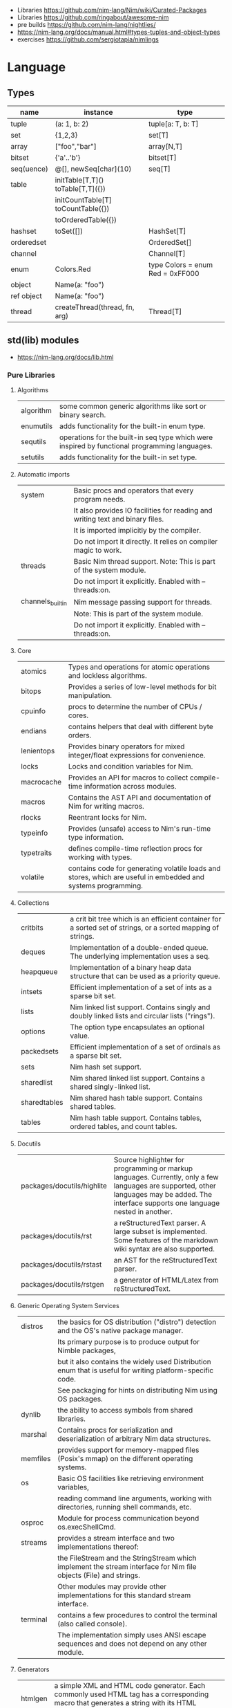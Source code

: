 - Libraries https://github.com/nim-lang/Nim/wiki/Curated-Packages
- Libraries https://github.com/ringabout/awesome-nim
- pre builds https://github.com/nim-lang/nightlies/
- https://nim-lang.org/docs/manual.html#types-tuples-and-object-types
- exercises https://github.com/sergiotapia/nimlings

* Language
** Types
|------------+------------------------------------+----------------------------------|
| name       | instance                           | type                             |
|------------+------------------------------------+----------------------------------|
| tuple      | (a: 1, b: 2)                       | tuple[a: T, b: T]                |
| set        | {1,2,3}                            | set[T]                           |
| array      | ["foo","bar"]                      | array[N,T]                       |
| bitset     | {'a'..'b'}                         | bitset[T]                        |
| seq(uence) | @[], newSeq[char](10)              | seq[T]                           |
|------------+------------------------------------+----------------------------------|
| table      | initTable[T,T]() toTable[T,T]({})  |                                  |
|            | initCountTable[T] toCountTable({}) |                                  |
|            | toOrderedTable({})                 |                                  |
|------------+------------------------------------+----------------------------------|
| hashset    | toSet([])                          | HashSet[T]                       |
| orderedset |                                    | OrderedSet[]                     |
| channel    |                                    | Channel[T]                       |
| enum       | Colors.Red                         | type Colors = enum Red = 0xFF000 |
| object     | Name(a: "foo")                     |                                  |
| ref object | Name(a: "foo")                     |                                  |
| thread     | createThread(thread, fn, arg)      | Thread[T]                        |
|------------+------------------------------------+----------------------------------|
** std(lib) modules
- https://nim-lang.org/docs/lib.html
*** Pure Libraries
**** Algorithms

| algorithm | some common generic algorithms like sort or binary search.                                    |
| enumutils | adds functionality for the built-in enum type.                                                |
| sequtils  | operations for the built-in seq type which were inspired by functional programming languages. |
| setutils  | adds functionality for the built-in set type.                                                 |

**** Automatic imports

| system           | Basic procs and operators that every program needs.                           |
|                  | It also provides IO facilities for reading and writing text and binary files. |
|                  | It is imported implicitly by the compiler.                                    |
|                  | Do not import it directly. It relies on compiler magic to work.               |
|------------------+-------------------------------------------------------------------------------|
| threads          | Basic Nim thread support. Note: This is part of the system module.            |
|                  | Do not import it explicitly. Enabled with --threads:on.                       |
|------------------+-------------------------------------------------------------------------------|
| channels_builtin | Nim message passing support for threads.                                      |
|                  | Note: This is part of the system module.                                      |
|                  | Do not import it explicitly. Enabled with --threads:on.                       |

**** Core

| atomics    | Types and operations for atomic operations and lockless algorithms.                                           |
| bitops     | Provides a series of low-level methods for bit manipulation.                                                  |
| cpuinfo    | procs to determine the number of CPUs / cores.                                                                |
| endians    | contains helpers that deal with different byte orders.                                                        |
| lenientops | Provides binary operators for mixed integer/float expressions for convenience.                                |
| locks      | Locks and condition variables for Nim.                                                                        |
| macrocache | Provides an API for macros to collect compile-time information across modules.                                |
| macros     | Contains the AST API and documentation of Nim for writing macros.                                             |
| rlocks     | Reentrant locks for Nim.                                                                                      |
| typeinfo   | Provides (unsafe) access to Nim's run-time type information.                                                  |
| typetraits | defines compile-time reflection procs for working with types.                                                 |
| volatile   | contains code for generating volatile loads and stores, which are useful in embedded and systems programming. |

**** Collections

| critbits     | a crit bit tree which is an efficient container for a sorted set of strings, or a sorted mapping of strings. |
| deques       | Implementation of a double-ended queue. The underlying implementation uses a seq.                            |
| heapqueue    | Implementation of a binary heap data structure that can be used as a priority queue.                         |
| intsets      | Efficient implementation of a set of ints as a sparse bit set.                                               |
| lists        | Nim linked list support. Contains singly and doubly linked lists and circular lists ("rings").               |
| options      | The option type encapsulates an optional value.                                                              |
| packedsets   | Efficient implementation of a set of ordinals as a sparse bit set.                                           |
| sets         | Nim hash set support.                                                                                        |
| sharedlist   | Nim shared linked list support. Contains a shared singly-linked list.                                        |
| sharedtables | Nim shared hash table support. Contains shared tables.                                                       |
| tables       | Nim hash table support. Contains tables, ordered tables, and count tables.                                   |

**** Docutils

| packages/docutils/highlite | Source highlighter for programming or markup languages. Currently, only a few languages are supported, other languages may be added. The interface supports one language nested in another. |
| packages/docutils/rst      | a reStructuredText parser. A large subset is implemented. Some features of the markdown wiki syntax are also supported.                                              |
| packages/docutils/rstast   | an AST for the reStructuredText parser.                                                                                                                              |
| packages/docutils/rstgen   | a generator of HTML/Latex from reStructuredText.                                                                                                                     |

**** Generic Operating System Services

| distros  | the basics for OS distribution ("distro") detection and the OS's native package manager.                          |
|          | Its primary purpose is to produce output for Nimble packages,                                                     |
|          | but it also contains the widely used Distribution enum that is useful for writing platform-specific code.         |
|          | See packaging for hints on distributing Nim using OS packages.                                                    |
|----------+-------------------------------------------------------------------------------------------------------------------|
| dynlib   | the ability to access symbols from shared libraries.                                                              |
| marshal  | Contains procs for serialization and deserialization of arbitrary Nim data structures.                            |
| memfiles | provides support for memory-mapped files (Posix's mmap) on the different operating systems.                       |
|----------+-------------------------------------------------------------------------------------------------------------------|
| os       | Basic OS facilities like retrieving environment variables,                                                        |
|          | reading command line arguments, working with directories, running shell commands, etc.                            |
|----------+-------------------------------------------------------------------------------------------------------------------|
| osproc   | Module for process communication beyond os.execShellCmd.                                                          |
| streams  | provides a stream interface and two implementations thereof:                                                      |
|          | the FileStream and the StringStream which implement the stream interface for Nim file objects (File) and strings. |
|          | Other modules may provide other implementations for this standard stream interface.                               |
| terminal | contains a few procedures to control the terminal (also called console).                                          |
|          | The implementation simply uses ANSI escape sequences and does not depend on any other module.                     |

**** Generators

| htmlgen | a simple XML and HTML code generator. Each commonly used HTML tag has a corresponding macro that generates a string with its HTML representation. |

**** Hashing

| base64 | a Base64 encoder and decoder.                                                                                                                                                                                                                                  |
| hashes | efficient computations of hash values for diverse Nim types.                                                                                                                                                                                                   |
| md5    | the MD5 checksum algorithm.                                                                                                                                                                                                                                    |
| oids   | An OID is a global ID that consists of a timestamp, a unique counter, and a random value. This combination should suffice to produce a globally distributed unique ID. This implementation was extracted from the MongoDB interface and it thus binary compatible with a MongoDB OID. |
| sha1   | a sha1 encoder and decoder.                                                                                                                                                                                                                                    |

**** Internet Protocols and Support

| asyncdispatch   | an asynchronous dispatcher for IO operations.                                                                      |
| asyncfile       | asynchronous file reading and writing using asyncdispatch.                                                         |
| asyncftpclient  | an asynchronous FTP client using the asyncnet module.                                                              |
| asynchttpserver | an asynchronous HTTP server using the asyncnet module.                                                             |
| asyncnet        | asynchronous sockets based on the asyncdispatch module.                                                            |
| asyncstreams    | provides FutureStream - a future that acts as a queue.                                                                        |
| cgi             | helpers for CGI applications.                                                                                      |
| cookies         | contains helper procs for parsing and generating cookies.                                                                     |
| httpclient      | a simple HTTP client which supports both synchronous and asynchronous retrieval of web pages.                      |
| mimetypes       | a mimetypes database.                                                                                              |
| nativesockets   | a low-level sockets API.                                                                                           |
| net             | a high-level sockets API. It replaces the sockets module.                                                          |
| selectors       | a selector API with backends specific to each OS. Currently, epoll on Linux and select on other operating systems. |
| smtp            | a simple SMTP client.                                                                                              |
| uri             | provides functions for working with URIs.                                                                                     |

**** Math libraries

| complex   | complex numbers and relevant mathematical operations.                                                         |
| fenv      | Floating-point environment. Handling of floating-point rounding and exceptions (overflow, zero-divide, etc.). |
| math      | Mathematical operations like cosine, square root.                                                             |
| random    | Fast and tiny random number generator.                                                                        |
| rationals | rational numbers and relevant mathematical operations.                                                        |
| stats     | Statistical analysis.                                                                                         |
| sums      | Accurate summation functions.                                                                                 |
| sysrand   | Cryptographically secure pseudorandom number generator.                                                       |

**** Miscellaneous

| browsers  | procs for opening URLs with the user's default browser.                |
| colors    | color handling for Nim.                                                |
| coro      | experimental coroutines in Nim.                                        |
| enumerate | enumerate syntactic sugar based on Nim's macro system.                 |
| logging   | a simple logger.                                                       |
| segfaults | Turns access violations or segfaults into a NilAccessDefect exception. |
| sugar     | nice syntactic sugar based on Nim's macro system.                      |
| unittest  | a Unit testing DSL.                                                    |
| varints   | Decode variable-length integers that are compatible with SQLite.       |
| with      | the with macro for easy function chaining.                             |

**** Modules for the JS backend

| asyncjs   | Types and macros for writing asynchronous procedures in JavaScript.                                                                               |
| dom       | Declaration of the Document Object Model for the JS backend.                                                                                      |
| jsbigints | Arbitrary precision integers.                                                                                                                     |
| jsconsole | Wrapper for the console object.                                                                                                                   |
| jscore    | The wrapper of core JavaScript functions. For most purposes, you should be using the math, json, and times stdlib modules instead of this module. |
| jsffi     | Types and macros for easier interaction with JavaScript.                                                                                          |
**** Parsers

| htmlparser | parses an HTML document and creates its XML tree representation.                                                                                                                                                                                                                                                                       |
| json       | High-performance JSON parser.                                                                                                                                                                                                                                                                                                          |
| jsonutils  | a hookable (de)serialization for arbitrary types.                                                                                                                                                                                                                                                                                      |
| lexbase    | This is a low-level module that implements an extremely efficient buffering scheme for lexers and parsers. This is used by the diverse parsing modules.                                                                                                                                                                                |
| parsecfg   | The parsecfg module implements a high-performance configuration file parser. The configuration file's syntax is similar to the Windows .ini format, but much more powerful, as it is not a line based parser. String literals, raw string literals, and triple quote string literals are supported as in the Nim programming language. |
| parsecsv   | The parsecsv module implements a simple high-performance CSV parser.                                                                                                                                                                                                                                                                   |
| parsejson  | a JSON parser. It is used and exported by the json module, but can also be used in its own right.                                                                                                                                                                                                                                      |
| parseopt   | The parseopt module implements a command line option parser.                                                                                                                                                                                                                                                                           |
| parsesql   | The parsesql module implements a simple high-performance SQL parser.                                                                                                                                                                                                                                                                   |
| parsexml   | The parsexml module implements a simple high performance XML/HTML parser. The only encoding that is supported is UTF-8. The parser has been designed to be somewhat error-correcting, so that even some "wild HTML" found on the web can be parsed with it.                                                                            |

**** String handling

| cstrutils    | Utilities for cstring handling.                                                                                   |
| editdistance | contains an algorithm to compute the edit distance between two Unicode strings.                                   |
| encodings    | Converts between different character encodings. On UNIX, this uses the iconv library, on Windows the Windows API. |
| parseutils   | contains helpers for parsing tokens, numbers, identifiers, etc.                                                   |
| pegs         | contains procedures and operators for handling PEGs.                                                              |
| punycode     | a representation of Unicode with the limited ASCII character subset.                                              |
|--------------+-------------------------------------------------------------------------------------------------------------------|
| ropes        | contains support for a rope data type. Ropes can represent very long strings efficiently;                         |
|              | in particular, concatenation is done in O(1) instead of O(n).                                                     |
|--------------+-------------------------------------------------------------------------------------------------------------------|
| strbasics    | provides some high performance string operations.                                                                 |
| strformat    | Macro based standard string interpolation/formatting. Inspired by Python's f-strings.                             |
| strmisc      | contains uncommon string handling operations that do not fit with the commonly used operations in strutils.       |
| strscans     | contains a scanf macro for convenient parsing of mini languages.                                                  |
|--------------+-------------------------------------------------------------------------------------------------------------------|
| strtabs      | implements an efficient hash table that is a mapping from strings to strings.                                     |
|              | Supports a case-sensitive, case-insensitive and style-insensitive modes.                                          |
|--------------+-------------------------------------------------------------------------------------------------------------------|
| strutils     | contains common string handling operations like changing case, splitting, searching, replacing.                   |
|--------------+-------------------------------------------------------------------------------------------------------------------|
| unicode      | provides support to handle the Unicode UTF-8 encoding.                                                            |
| unidecode    | It provides a single proc that does Unicode to ASCII transliterations. Based on Python's Unidecode module.        |
| wordwrap     | contains an algorithm to wordwrap a Unicode string.                                                               |

**** Time handling

| monotimes | implements monotonic timestamps.        |
| times     | contains support for working with time. |

**** Threading

| threadpool | Nim's spawn. |

**** XML Processing

| xmltree   | A simple XML tree. More efficient and simpler than the DOM. It also contains a macro for XML/HTML code generation. |
| xmlparser | parses an XML document and creates its XML tree representation.                                                    |

*** Impure Libraries
**** Regular expressions

| re | This module contains procedures and operators for handling regular expressions. The current implementation uses PCRE. |

**** Database support

| db_postgres | A higher level PostgreSQL database wrapper. The same interface is implemented for other databases too. |
| db_mysql    | A higher level MySQL database wrapper. The same interface is implemented for other databases too.      |
| db_sqlite   | A higher level SQLite database wrapper. The same interface is implemented for other databases too.     |

**** Generic Operating System Services

| rdstdin | This module contains code for reading from stdin. |

*** Wrappers
**** Database support

| postgres | Contains a wrapper for the PostgreSQL API. |
| mysql    | Contains a wrapper for the mySQL API.      |
| sqlite3  | Contains a wrapper for the SQLite 3 API.   |
| odbcsql  | interface to the ODBC driver.              |

**** Network Programming and Internet Protocols

| openssl | Wrapper for OpenSSL. |

**** Regular expressions

| pcre | Wrapper for the PCRE library. |

**** UNIX specific

| posix       | Contains a wrapper for the POSIX standard.                                 |
| posix_utils | Contains helpers for the POSIX standard or specialized for Linux and BSDs. |

**** Windows-specific

| winlean  | Contains a wrapper for a small subset of the Win32 API. |
| registry | Windows registry support.                               |

** Operators
|---------+-------------------------------------------------------|
| $a      | returns string version of a                           |
| &       | string concatenation                                  |
| ..      | iterator?                                             |
| `/`     | returns a floating-point result                       |
| div     | returns a integer division result                     |
| %*      | json: used to create JSON objects                     |
| "" % [] | strutils: format string                               |
| fmt""   | strformat: interpolate raw string with {variable}     |
| &""     | strformat: interpolate non-raw string with {variable} |
| !$      | hashes: finalizes a hash, ensuring is not repeated    |
|---------+-------------------------------------------------------|
** pragmas
|--------------------+--------+--------------------------------------------------|
| {. noSideEffect .} | proc   | ensures that there are no side effects           |
| {. async .}        | proc   | makes the proc async                             |
| {. borrow .}       | proc   | bring proc from original type                    |
| {. thread .}       | proc   | marks it to be used for threads                  |
| {. base .}         | method |                                                  |
| {. pure .}         | enum   | requires all ambiguos references to be qualified |
|--------------------+--------+--------------------------------------------------|
* Codebases
- https://github.com/greencardamom/awk
- https://github.com/treeform/shady
- some random paint https://github.com/mrgaturus/npainter
- zoom for linux by tsoding https://github.com/tsoding/boomer
